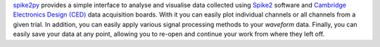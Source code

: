 
`spike2py`_ provides a simple interface to analyse and visualise data collected using `Spike2`_ software and `Cambridge Electronics Design (CED)`_ data acquisition boards. With it you can easily plot individual channels or all channels from a given trial. In addition, you can easily apply various signal processing methods to your `waveform` data. Finally, you can easily save your data at any point, allowing you to re-open and continue your work from where they left off.

.. _spike2py: https://github.com/MartinHeroux/spike2py
.. _Spike2: http://ced.co.uk/products/spkovin
.. _Cambridge Electronics Design (CED): http://ced.co.uk/

